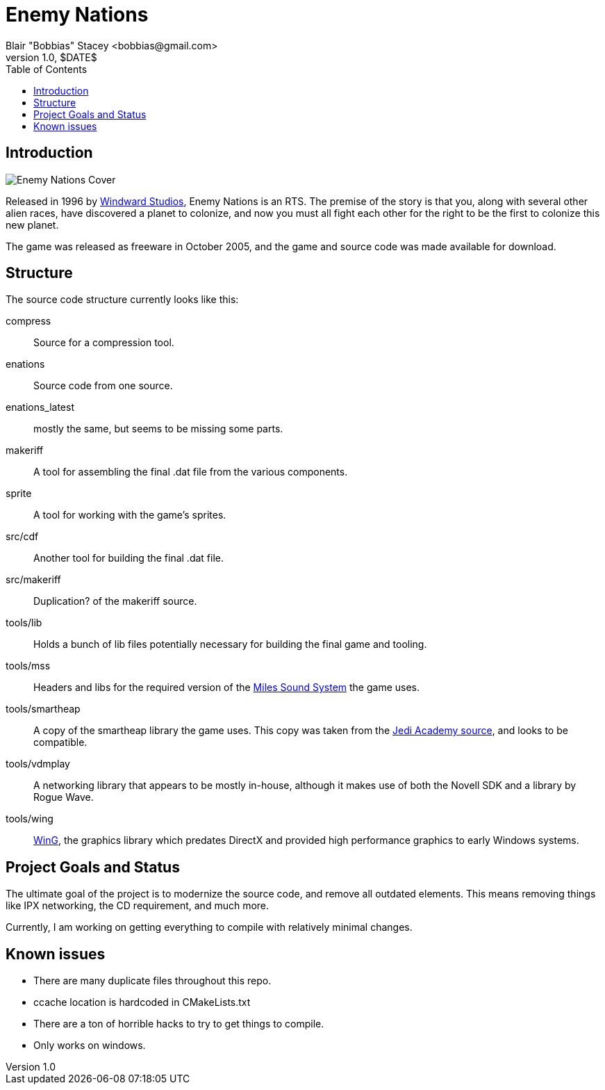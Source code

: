 = Enemy Nations
Blair "Bobbias" Stacey <bobbias@gmail.com>
v1.0, $DATE$
:toc:
:imagesdir: /
:homepage: https://github.com/bobbias/EnemyNations
// see: https://asciidoctor.org/docs/user-manual/#table-of-contents-summary
:toc-title: Table of Contents
// how many headline levels to display in table of contents?
:toclevels: 2

== Introduction

image::Enemy_Nations_cover.jpg[Enemy Nations Cover]

Released in 1996 by https://en.wikipedia.org/wiki/Windward_Studios[Windward Studios], Enemy Nations is an RTS.
The premise of the story is that you, along with several other alien races, have discovered a planet to colonize, and
now you must all fight each other for the right to be the first to colonize this new planet.

The game was released as freeware in October 2005, and the game and source code was made available for download.

== Structure

The source code structure currently looks like this:

compress:: Source for a compression tool.
enations:: Source code from one source.
enations_latest:: mostly the same, but seems to be missing some parts.
makeriff:: A tool for assembling the final .dat file from the various components.
sprite:: A tool for working with the game's sprites.
src/cdf:: Another tool for building the final .dat file.
src/makeriff:: Duplication? of the makeriff source.
tools/lib:: Holds a bunch of lib files potentially necessary for building the final game and tooling.
tools/mss:: Headers and libs for the required version of the https://en.wikipedia.org/wiki/Miles_Sound_System[Miles Sound System]
the game uses.
tools/smartheap:: A copy of the smartheap library the game uses. This copy was taken from the https://github.com/jedis/jediacademy[Jedi Academy source], and looks to be compatible.
tools/vdmplay:: A networking library that appears to be mostly in-house, although it makes use of both the Novell SDK
and a library by Rogue Wave.
tools/wing:: https://en.wikipedia.org/wiki/Enemy_Nations[WinG], the graphics library which predates DirectX and provided
high performance graphics to early Windows systems.

== Project Goals and Status

The ultimate goal of the project is to modernize the source code, and remove all outdated elements. This means removing
things like IPX networking, the CD requirement, and much more.

Currently, I am working on getting everything to compile with relatively minimal changes.

== Known issues

* There are many duplicate files throughout this repo.
* ccache location is hardcoded in CMakeLists.txt
* There are a ton of horrible hacks to try to get things to compile.
* Only works on windows.
